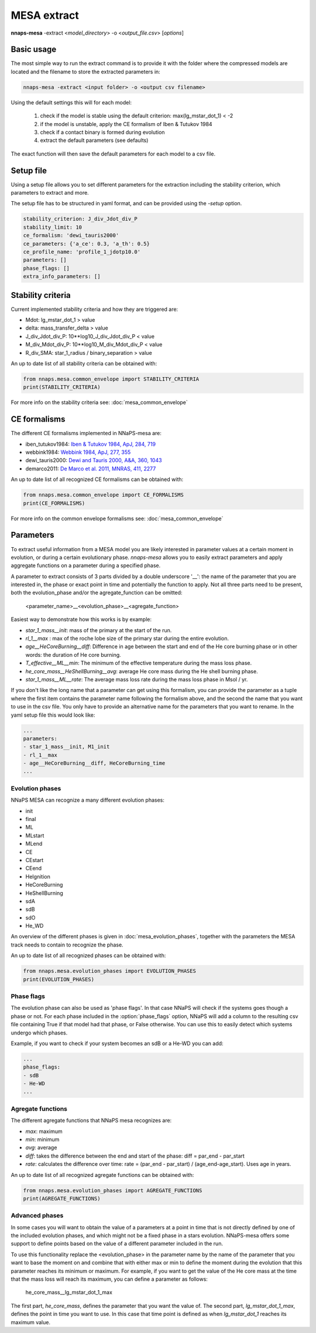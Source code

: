 
MESA extract
============

**nnaps-mesa** -extract <*model_directory*> -o <*output_file.csv*> [*options*]

.. program:: nnaps-mesa

.. option:: -extract model_directory

    The extract option, used to extract model parameters from MESA models stored in hdf5 format.

    **model_directory** mandatory argument. The directory containing all mesa models in hdf5 format.

.. option:: -o output

    The name of the csv file where nnaps-mesa will write the extracted parameters for all models.

.. option:: -setup setup_file

    yaml file containing the detailed setup for the compression.

    If not setup file is give, nnaps-mesa will look for one in the current directory or in the *<user>/.nnaps*
    directory. In that case the filename of the setup file needs to be *defaults_extract.yaml*.

    If no setup file can be found anywhere, nnaps-mesa will use the defaults stored in the mesa.defaults module.

Basic usage
-----------

The most simple way to run the extract command is to provide it with the folder where the compressed models are located
and the filename to store the extracted parameters in:

.. code-block:: bash

    nnaps-mesa -extract <input folder> -o <output csv filename>

Using the default settings this will for each model:

    1. check if the model is stable using the default criterion: max(lg_mstar_dot_1) < -2
    2. if the model is unstable, apply the CE formalism of Iben & Tutukov 1984
    3. check if a contact binary is formed during evolution
    4. extract the default parameters (see defaults)

The exact function will then save the default parameters for each model to a csv file.

Setup file
----------

Using a setup file allows you to set different parameters for the extraction including the stability criterion,
which parameters to extract and more.

The setup file has to be structured in yaml format, and can be provided using the *-setup* option.

.. code-block:: yaml

    stability_criterion: J_div_Jdot_div_P
    stability_limit: 10
    ce_formalism: 'dewi_tauris2000'
    ce_parameters: {'a_ce': 0.3, 'a_th': 0.5}
    ce_profile_name: 'profile_1_jdotp10.0'
    parameters: []
    phase_flags: []
    extra_info_parameters: []

.. option:: stability_criterion (str)

    The stability criterion to use when judging is the mass loss is stable. Has to be combined with
    :option:`stability_limit` to set the value above or below which the model is unstable.

.. option:: stability_limit (float)

    The value for the stability criterion above or below which the model is considered unstable. Use
    :option:`stability_criterion` to set which criterion to use.

.. option:: ce_formalism (str)

    The name of the CE formalism to use

.. option:: ce_parameters (dict)

    Custom parameters for the CE formalism

.. option:: ce_profile_name (str)

    If a CE formalism is chosen that needs a profile, you can use this argument to give the name of the profile to use.
    If no name is specified, the profile with the model number closest to when the stability criterion is trip will be
    used.

.. option:: parameters (list)

    Which parameters to extract from the models. See `Parameters`_ for an explanation on how to structure
    parameter names.

.. option:: phase_flags (list)

    Which phase flags to extract from the models.

.. option:: extra_info_parameters (list)

    Which extra info parameters to extract from the models.

Stability criteria
------------------

Current implemented stability criteria and how they are triggered are:

- Mdot: lg_mstar_dot_1 > value
- delta: mass_transfer_delta > value
- J_div_Jdot_div_P: 10**log10_J_div_Jdot_div_P < value
- M_div_Mdot_div_P: 10**log10_M_div_Mdot_div_P < value
- R_div_SMA: star_1_radius / binary_separation > value

An up to date list of all stability criteria can be obtained with:

.. code-block:: python

    from nnaps.mesa.common_envelope import STABILITY_CRITERIA
    print(STABILITY_CRITERIA)

For more info on the stability criteria see: :doc:`mesa_common_envelope`

CE formalisms
-------------

The different CE formalisms implemented in NNaPS-mesa are:

- iben_tutukov1984: `Iben & Tutukov 1984, ApJ, 284, 719 <https://ui.adsabs.harvard.edu/abs/1984ApJ...284..719I/abstract>`_
- webbink1984: `Webbink 1984, ApJ, 277, 355 <https://ui.adsabs.harvard.edu/abs/1984ApJ...277..355W/abstract>`_
- dewi_tauris2000: `Dewi and Tauris 2000, A&A, 360, 1043 <https://ui.adsabs.harvard.edu/abs/2000A%26A...360.1043D/abstract>`_
- demarco2011: `De Marco et al. 2011, MNRAS, 411, 2277 <https://ui.adsabs.harvard.edu/abs/2011MNRAS.411.2277D/abstract>`_

An up to date list of all recognized CE formalisms can be obtained with:

.. code-block:: python

    from nnaps.mesa.common_envelope import CE_FORMALISMS
    print(CE_FORMALISMS)

For more info on the common envelope formalisms see: :doc:`mesa_common_envelope`

Parameters
----------

To extract useful information from a MESA model you are likely interested in parameter values at a certain moment in
evolution, or during a certain evolutionary phase. *nnaps-mesa* allows you to easily extract parameters and apply
aggregate functions on a parameter during a specified phase.

A parameter to extract consists of 3 parts divided by a double underscore '__': the name of the parameter that you are
interested in, the phase or exact point in time and potentially the function to apply. Not all three parts need to be
present, both the evolution_phase and/or the agregate_function can be omitted:

    <parameter_name>__<evolution_phase>__<agregate_function>

Easiest way to demonstrate how this works is by example:

- *star_1_mass__init*: mass of the primary at the start of the run.
- *rl_1__max* : max of the roche lobe size of the primary star during the entire evolution.
- *age__HeCoreBurning__diff*: Difference in age between the start and end of the He core burning phase or in other words: the duration of He core burning.
- *T_effective__ML__min*: The minimum of the effective temperature during the mass loss phase.
- *he_core_mass__HeShellBurning__avg*: average He core mass during the He shell burning phase.
- *star_1_mass__ML__rate*: The average mass loss rate during the mass loss phase in Msol / yr.

If you don't like the long name that a parameter can get using this formalism, you can provide the parameter as a tuple
where the first item contains the parameter name following the formalism above, and the second the name that you want to
use in the csv file. You only have to provide an alternative name for the parameters that you want to rename. In the
yaml setup file this would look like:

.. code-block:: yaml

    ...
    parameters:
    - star_1_mass__init, M1_init
    - rl_1__max
    - age__HeCoreBurning__diff, HeCoreBurning_time
    ...

Evolution phases
^^^^^^^^^^^^^^^^

NNaPS MESA can recognize a many different evolution phases:

- init
- final
- ML
- MLstart
- MLend
- CE
- CEstart
- CEend
- HeIgnition
- HeCoreBurning
- HeShellBurning
- sdA
- sdB
- sdO
- He_WD

An overview of the different phases is given in :doc:`mesa_evolution_phases`, together with the parameters the MESA track
needs to contain to recognize the phase.

An up to date list of all recognized phases can be obtained with:

.. code-block:: python

    from nnaps.mesa.evolution_phases import EVOLUTION_PHASES
    print(EVOLUTION_PHASES)

Phase flags
^^^^^^^^^^^
The evolution phase can also be used as 'phase flags'. In that case NNaPS will check if the systems goes though
a phase or not. For each phase included in the :option:`phase_flags` option, NNaPS will add a column to the resulting
csv file containing True if that model had that phase, or False otherwise. You can use this to easily detect which
systems undergo which phases.

Example, if you want to check if your system becomes an sdB or a He-WD you can add:

.. code-block:: yaml

    ...
    phase_flags:
    - sdB
    - He-WD
    ...

Agregate functions
^^^^^^^^^^^^^^^^^^

The different agregate functions that NNaPS mesa recognizes are:

- *max*: maximum
- *min*: minimum
- *avg*: average
- *diff*: takes the difference between the end and start of the phase: diff = par_end - par_start
- *rate*: calculates the difference over time: rate = (par_end - par_start) / (age_end-age_start). Uses age in years.

An up to date list of all recognized agregate functions can be obtained with:

.. code-block:: python

    from nnaps.mesa.evolution_phases import AGREGATE_FUNCTIONS
    print(AGREGATE_FUNCTIONS)

Advanced phases
^^^^^^^^^^^^^^^

In some cases you will want to obtain the value of a parameters at a point in time that is not directly defined by one
of the included evolution phases, and which might not be a fixed phase in a stars evolution. NNaPS-mesa offers some
support to define points based on the value of a different parameter included in the run.

To use this functionality  replace the <evolution_phase> in the parameter name by the name of the parameter that you
want to base the moment on and combine that with either max or min to define the moment during the evolution that this
parameter reaches its minimum or maximum. For example, if you want to get the value of the He core mass at the time that
the mass loss will reach its maximum, you can define a parameter as follows:

    he_core_mass__lg_mstar_dot_1_max

The first part, *he_core_mass*, defines the parameter that you want the value of. The second part, *lg_mstar_dot_1_max*,
defines the point in time you want to use. In this case that time point is defined as when *lg_mstar_dot_1* reaches its
maximum value.